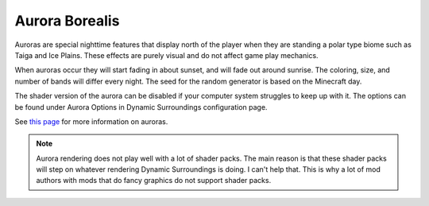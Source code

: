 Aurora Borealis
===============
.. image:: images/aurora.png
   :align: center

Auroras are special nighttime features that display north of the player when they are standing 
a polar type biome such as Taiga and Ice Plains.  These effects are purely visual and do not affect
game play mechanics.

When auroras occur they will start fading in about sunset, and will fade out around sunrise.
The coloring, size, and number of bands will differ every night.  The seed for the random
generator is based on the Minecraft day.

The shader version of the aurora can be disabled if your computer system struggles to keep up
with it.  The options can be found under Aurora Options in Dynamic Surroundings configuration page.

See `this page <http://ffden-2.phys.uaf.edu/211.fall2000.web.projects/Christina%20Shaw/AuroraColors.html>`__ for more information on auroras.

..	note::

	Aurora rendering does not play well with a lot of shader packs.  The main reason is that these
	shader packs will step on whatever rendering Dynamic Surroundings is doing.  I can't help that.
	This is why a lot of mod authors with mods that do fancy graphics do not support shader packs.
